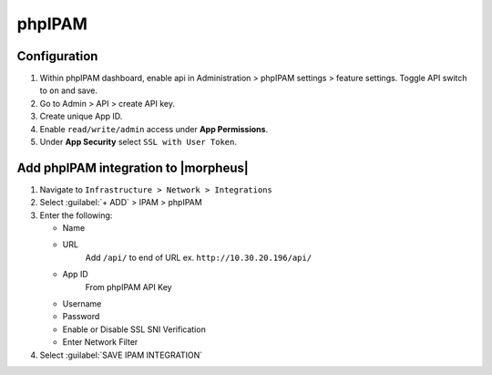 phpIPAM
-------

Configuration
^^^^^^^^^^^^^^

#. Within phpIPAM dashboard, enable api in Administration > phpIPAM settings > feature settings.  Toggle API switch to ``on`` and save.
#. Go to Admin > API > create API key.
#. Create unique App ID.
#. Enable ``read/write/admin`` access under **App Permissions**.
#.  Under **App Security** select ``SSL with User Token``.

Add phpIPAM integration to |morpheus|
^^^^^^^^^^^^^^^^^^^^^^^^^^^^^^^^^^^^^

#. Navigate to ``Infrastructure > Network > Integrations``
#. Select :guilabel:`+ ADD` > IPAM > phpIPAM
#. Enter the following:

   * Name
   * URL
      Add ``/api/`` to end of URL ex. ``http://10.30.20.196/api/``
   * App ID
      From phpIPAM API Key
   * Username
   * Password
   * Enable or Disable SSL SNI Verification
   * Enter Network Filter

#. Select :guilabel:`SAVE IPAM INTEGRATION`

